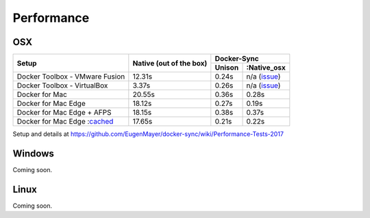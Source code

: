 Performance
===========

OSX
---

+--------------------------------+-------------------------+-----------------------+
| Setup                          | Native                  | Docker-Sync           |
|                                | (out of the box)        +--------+--------------+
|                                |                         | Unison | :Native_osx  |
+================================+=========================+========+==============+
| Docker Toolbox - VMware Fusion |                  12.31s | 0.24s  | n/a (issue_) |
+--------------------------------+-------------------------+--------+--------------+
| Docker Toolbox - VirtualBox    |                   3.37s | 0.26s  | n/a (issue_) |
+--------------------------------+-------------------------+--------+--------------+
| Docker for Mac                 |                  20.55s | 0.36s  |        0.28s |
+--------------------------------+-------------------------+--------+--------------+
| Docker for Mac Edge            |                  18.12s | 0.27s  |        0.19s |
+--------------------------------+-------------------------+--------+--------------+
| Docker for Mac Edge + AFPS     |                  18.15s | 0.38s  |        0.37s |
+--------------------------------+-------------------------+--------+--------------+
| Docker for Mac Edge :cached_   |                  17.65s | 0.21s  |        0.22s |
+--------------------------------+-------------------------+--------+--------------+

Setup and details at https://github.com/EugenMayer/docker-sync/wiki/Performance-Tests-2017

.. _issue: https://github.com/EugenMayer/docker-sync/issues/346
.. _cached: https://blog.docker.com/2017/05/user-guided-caching-in-docker-for-mac/

Windows
-------

Coming soon.

Linux
-----

Coming soon.
